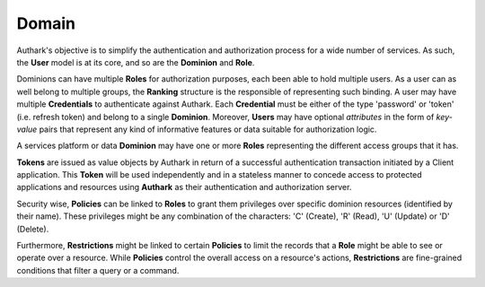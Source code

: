 Domain
------

Authark's objective is to simplify the authentication and authorization
process for a wide number of services. As such, the **User** model is at its
core, and so are the **Dominion** and **Role**.


.. graphviz::

   digraph {
    graph [pad="0.5", nodesep="0.5", ranksep="2"];
    node [shape=plain]
    rankdir=LR;

    Token [label=<
    <table border="0" cellborder="1" cellspacing="0">
    <tr><td><i>Token</i></td></tr>
    <tr><td port="value">value</td></tr>
    </table>>];

    User [label=<
    <table border="0" cellborder="1" cellspacing="0">
    <tr><td><i>User</i></td></tr>
    <tr><td port="id">id</td></tr>
    <tr><td port="attributes">attributes</td></tr>
    </table>>];

    Ranking [label=<
    <table border="0" cellborder="1" cellspacing="0">
    <tr><td><i>Ranking</i></td></tr>
    <tr><td port="user_id">user_id</td></tr>
    <tr><td port="role_id">role_id</td></tr>
    </table>>];

    Credential [label=<
    <table border="0" cellborder="1" cellspacing="0">
    <tr><td><i>Credential</i></td></tr>
    <tr><td port="id">id</td></tr>
    <tr><td port="dominion_id">dominion_id</td></tr>
    <tr><td port="user_id">user_id</td></tr>
    <tr><td port="client">client</td></tr>
    <tr><td port="type">type</td></tr>
    <tr><td port="value">value</td></tr>
    </table>>];

    Role [label=<
    <table border="0" cellborder="1" cellspacing="0">
    <tr><td><i>Role</i></td></tr>
    <tr><td port="id">id</td></tr>
    <tr><td port="dominion_id">dominion_id</td></tr>
    </table>>];

    Dominion [label=<
    <table border="0" cellborder="1" cellspacing="0">
    <tr><td><i>Dominion</i></td></tr>
    <tr><td port="id">id</td></tr>
    </table>>];

    Policy [label=<
    <table border="0" cellborder="1" cellspacing="0">
    <tr><td><i>Policy</i></td></tr>
    <tr><td port="id">id</td></tr>
    <tr><td port="role_id">dominion_id</td></tr>
    </table>>];

    Restriction [label=<
    <table border="0" cellborder="1" cellspacing="0">
    <tr><td><i>Restriction</i></td></tr>
    <tr><td port="id">id</td></tr>
    <tr><td port="policy_id">dominion_id</td></tr>
    </table>>];

    Ranking:user_id -> User:id;
    Ranking:role_id -> Role:id;
    Credential:dominion_id ->  Dominion:id;
    Credential:user_id -> User:id;
    Role:dominion_id -> Dominion:id;
    Policy:role_id ->  Role:id;
    Restriction:policy_id -> Policy:id;
    }


Dominions can have multiple **Roles** for authorization purposes, each been
able to hold multiple users. As a user can as well belong to multiple groups,
the **Ranking** structure is the responsible of representing such binding.
A user may have multiple **Credentials** to authenticate against Authark. Each 
**Credential** must be either of the type 'password' or 'token' (i.e. refresh
token) and belong to a single **Dominion**. Moreover, **Users** may have
optional *attributes* in the form of *key-value* pairs that represent
any kind of informative features or data suitable for authorization logic.

A services platform or data **Dominion** may have one or more **Roles**
representing the different access groups that it has.

**Tokens** are issued as value objects by Authark in return of a successful
authentication transaction initiated by a Client application. This **Token**
will be used independently and in a stateless manner to concede access to
protected applications and resources using **Authark** as their authentication
and authorization server.

Security wise, **Policies** can be linked to **Roles** to grant them privileges
over specific dominion resources (identified by their name). These privileges
might be any combination of the characters: 'C' (Create), 'R' (Read),
'U' (Update) or 'D' (Delete).

Furthermore, **Restrictions** might be linked to certain **Policies** to limit
the records that a **Role** might be able to see or operate over a resource.
While **Policies** control the overall access on a resource's actions,
**Restrictions** are fine-grained conditions that filter a query or a command.
